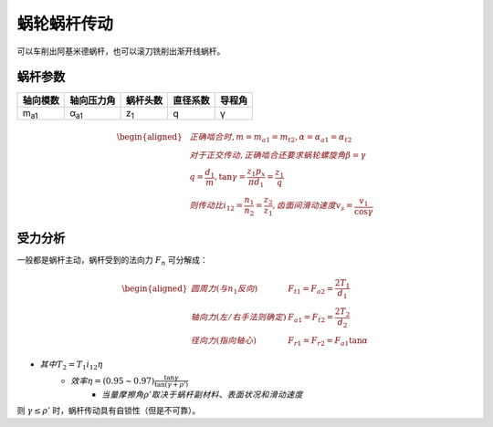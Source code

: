 蜗轮蜗杆传动
============

可以车削出阿基米德蜗杆，也可以滚刀铣削出渐开线蜗杆。

蜗杆参数
--------

============ ============ =========== ======== ======
轴向模数     轴向压力角   蜗杆头数    直径系数 导程角
============ ============ =========== ======== ======
m\ :sub:`a1` α\ :sub:`a1` z\ :sub:`1` q        γ
============ ============ =========== ======== ======

.. math::

	\begin{aligned}
	&正确啮合时,m=m_{a1}=m_{t2},\alpha=\alpha_{a1}=\alpha_{t2}\\
	&对于正交传动,正确啮合还要求蜗轮螺旋角\beta=\gamma\\
	&q=\frac{d_1}{m},\tan\gamma=\frac{z_1 p_x}{\pi d_1}=\frac{z_1}{q}\\
	&则传动比i_{12}=\frac{n_1}{n_2}=\frac{z_2}{z_1},齿面间滑动速度v_s=\frac{v_1}{\cos\gamma}
	\end{aligned}

受力分析
--------

一般都是蜗杆主动，蜗杆受到的法向力 :math:`F_n` 可分解成：

.. math::
	
	\begin{aligned}
	圆周力(与n_1反向)\ &F_{t1}=F_{a2}=\frac{2T_1}{d_1}\\
	轴向力(左/右手法则确定)\ &F_{a1}=F_{t2}=\frac{2T_2}{d_2}\\
	径向力(指向轴心)\ &F_{r1}=F_{r2}=F_{a1}\tan\alpha
	\end{aligned}


- :math:`其中T_2=T_1 i_{12} \eta`
	- :math:`效率\eta=(0.95\sim0.97)\frac{\tan\gamma}{\tan(\gamma+\rho')}`
		- :math:`当量摩擦角ρ'取决于\underline{蜗杆副材料、表面状况和滑动速度}`

则 :math:`\gamma\le\rho'` 时，蜗杆传动具有自锁性（但是不可靠）。